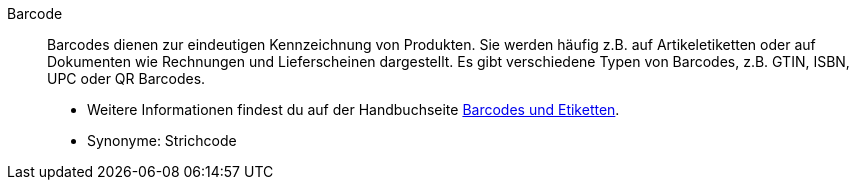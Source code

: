 [#barcode]
Barcode:: Barcodes dienen zur eindeutigen Kennzeichnung von Produkten. Sie werden häufig z.B. auf Artikeletiketten oder auf Dokumenten wie Rechnungen und Lieferscheinen dargestellt. Es gibt verschiedene Typen von Barcodes, z.B. GTIN, ISBN, UPC oder QR Barcodes. +
* Weitere Informationen findest du auf der Handbuchseite xref:artikel:barcodes.adoc#[Barcodes und Etiketten]. +
* Synonyme: Strichcode